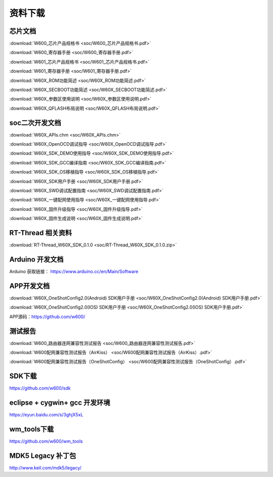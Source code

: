 资料下载
========

芯片文档
---------
:download:`W600_芯片产品规格书 <soc/W600_芯片产品规格书.pdf>`

:download:`W600_寄存器手册 <soc/W600_寄存器手册.pdf>`

:download:`W601_芯片产品规格书 <soc/W601_芯片产品规格书.pdf>`

:download:`W601_寄存器手册 <soc/W601_寄存器手册.pdf>`

:download:`W60X_ROM功能简述 <soc/W60X_ROM功能简述.pdf>`

:download:`W60X_SECBOOT功能简述 <soc/W60X_SECBOOT功能简述.pdf>` 

:download:`W60X_参数区使用说明 <soc/W60X_参数区使用说明.pdf>` 

:download:`W60X_QFLASH布局说明 <soc/W60X_QFLASH布局说明.pdf>` 



soc二次开发文档
-----------
:download:`W60X_APIs.chm <soc/W60X_APIs.chm>`

:download:`W60X_OpenOCD调试指导 <soc/W60X_OpenOCD调试指导.pdf>` 

:download:`W60X_SDK_DEMO使用指导 <soc/W60X_SDK_DEMO使用指导.pdf>` 

:download:`W60X_SDK_GCC编译指南 <soc/W60X_SDK_GCC编译指南.pdf>` 

:download:`W60X_SDK_OS移植指导 <soc/W60X_SDK_OS移植指导.pdf>` 

:download:`W60X_SDK用户手册 <soc/W60X_SDK用户手册.pdf>` 

:download:`W60X_SWD调试配置指南 <soc/W60X_SWD调试配置指南.pdf>` 

:download:`W60X_一键配网使用指导 <soc/W60X_一键配网使用指导.pdf>`  

:download:`W60X_固件升级指导 <soc/W60X_固件升级指导.pdf>` 

:download:`W60X_固件生成说明 <soc/W60X_固件生成说明.pdf>` 


RT-Thread 相关资料
------------------
:download:`RT-Thread_W60X_SDK_0.1.0 <soc/RT-Thread_W60X_SDK_0.1.0.zip>` 


Arduino 开发文档
----------------
Arduino 获取链接： https://www.arduino.cc/en/Main/Software


APP开发文档
-------------
:download:`W60X_OneShotConfig2.0(Android) SDK用户手册 <soc/W60X_OneShotConfig2.0(Android) SDK用户手册.pdf>`

:download:`W60X_OneShotConfig2.0(IOS) SDK用户手册 <soc/W60X_OneShotConfig2.0(IOS) SDK用户手册.pdf>`

APP源码：https://github.com/w600/


测试报告
---------
:download:`W600_路由器连网兼容性测试报告 <soc/W600_路由器连网兼容性测试报告.pdf>`

:download:`W600配网兼容性测试报告（AirKiss） <soc/W600配网兼容性测试报告（AirKiss）.pdf>`

:download:`W600配网兼容性测试报告（OneShotConfig） <soc/W600配网兼容性测试报告（OneShotConfig）.pdf>`




SDK下载
------------------
https://github.com/w600/sdk

eclipse + cygwin+ gcc 开发环境
----------------------------------
https://eyun.baidu.com/s/3ghjX5xL

wm_tools下载
------------------
https://github.com/w600/wm_tools

MDK5 Legacy 补丁包
--------------------------
http://www.keil.com/mdk5/legacy/


